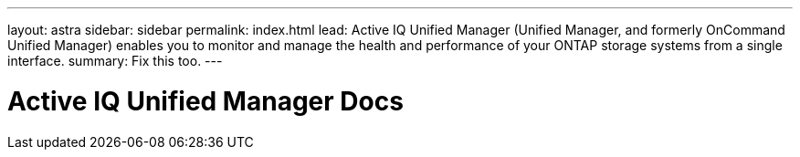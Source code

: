 ---
layout: astra
sidebar: sidebar
permalink: index.html
lead: Active IQ Unified Manager (Unified Manager, and formerly OnCommand Unified Manager) enables you to monitor and manage the health and performance of your ONTAP storage systems from a single interface.
summary: Fix this too.
---

= Active IQ Unified Manager Docs
:hardbreaks:
:nofooter:
:icons: font
:linkattrs:
:imagesdir: ./media/
